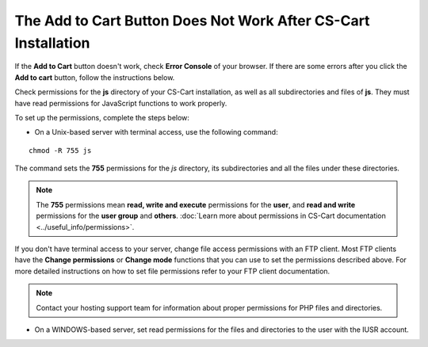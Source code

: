 ***************************************************************
The Add to Cart Button Does Not Work After CS-Cart Installation
***************************************************************

If the **Add to Cart** button doesn't work, check **Error Console** of your browser. If there are some errors after you click the **Add to cart** button, follow the instructions below.

Check permissions for the **js** directory of your CS-Cart installation, as well as all subdirectories and files of **js**. They must have read permissions for JavaScript functions to work properly.

To set up the permissions, complete the steps below:

* On a Unix-based server with terminal access, use the following command:

::

  chmod -R 755 js

The command sets the **755** permissions for the *js* directory, its subdirectories and all the files under these directories.

.. note:: 

    The **755** permissions mean **read, write and execute** permissions for the **user**, and **read and write** permissions for the **user group** and **others**. :doc:`Learn more about permissions in CS-Cart documentation <../useful_info/permissions>`.

If you don't have terminal access to your server, change file access permissions with an FTP client. Most FTP clients have the **Change permissions** or **Change mode** functions that you can use to set the permissions described above. For more detailed instructions on how to set file permissions refer to your FTP client documentation.
 
.. note::

    Contact your hosting support team for information about proper permissions for PHP files and directories.

* On a WINDOWS-based server, set read permissions for the files and directories to the user with the IUSR account.
